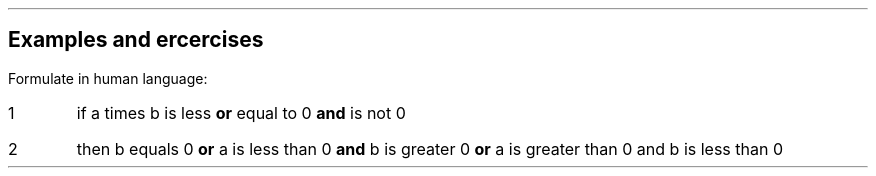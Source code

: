 .nr PL 29.4c
.nr LL 16.0c
.nr HM 2.5c
.nr FM 2.5c
.nr PO 2.5c
.nr PS 12
.nr VS 14
.SH
Examples and ercercises
.LP
Formulate in human language:
.EQ
a b <= 0 \[AN] \[NO]a=0 -> b=0 \[OR] (a<0 \[AN] b>0) \[OR] (a>0 \[AN] b<0)
.EN
.IP 1
if a times b is less \fB or \fP equal to 0 \fB and \fP is not 0
.IP 2
then b equals 0  \fB or \fP a is less than 0 \fB and \fP b is greater 0  \fB or \fP a is greater than 0 and b is less than 0
